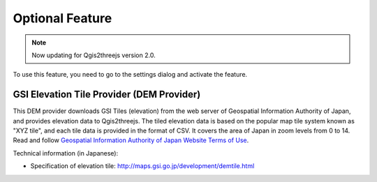 Optional Feature
================

.. note:: Now updating for Qgis2threejs version 2.0.

.. raw:: html

   <!--To enable these features, you need to go to the settings dialog and check the feature you want to use.
   List of Optional Features:
   * [GSI Elevation Tile Provider](#gsielevtile)-->

To use this feature, you need to go to the settings dialog and activate
the feature.

GSI Elevation Tile Provider (DEM Provider)
~~~~~~~~~~~~~~~~~~~~~~~~~~~~~~~~~~~~~~~~~~

This DEM provider downloads GSI Tiles (elevation) from the web server of
Geospatial Information Authority of Japan, and provides elevation data
to Qgis2threejs. The tiled elevation data is based on the popular map
tile system known as "XYZ tile", and each tile data is provided in the
format of CSV. It covers the area of Japan in zoom levels from 0 to 14.
Read and follow `Geospatial Information Authority of Japan Website Terms
of Use <http://www.gsi.go.jp/ENGLISH/page_e30286.html>`__.

Technical information (in Japanese):

-  Specification of elevation tile:
   http://maps.gsi.go.jp/development/demtile.html
